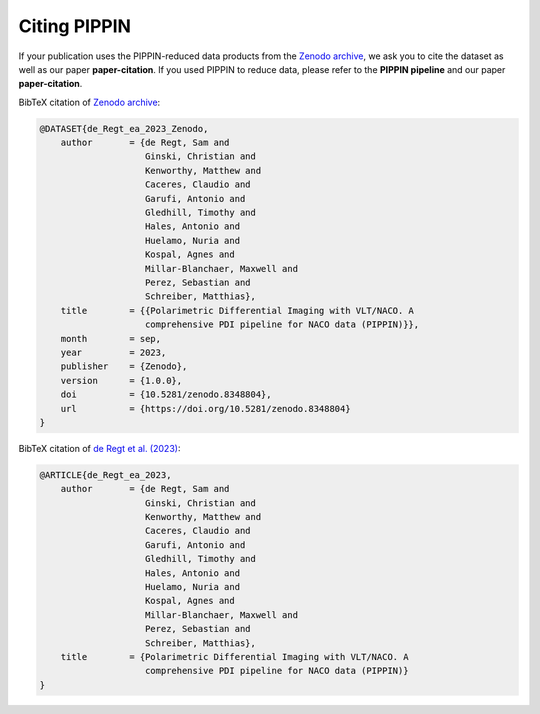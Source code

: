 
Citing PIPPIN
=============

If your publication uses the PIPPIN-reduced data products from the `Zenodo archive <https://doi.org/10.5281/zenodo.8348803>`_, we ask you to cite the dataset as well as our paper **paper-citation**. If you used PIPPIN to reduce data, please refer to the **PIPPIN pipeline** and our paper **paper-citation**. 

BibTeX citation of `Zenodo archive <https://doi.org/10.5281/zenodo.8348803>`_:

.. code-block:: bib

    @DATASET{de_Regt_ea_2023_Zenodo,
        author       = {de Regt, Sam and
                        Ginski, Christian and
                        Kenworthy, Matthew and
                        Caceres, Claudio and
                        Garufi, Antonio and
                        Gledhill, Timothy and
                        Hales, Antonio and
                        Huelamo, Nuria and
                        Kospal, Agnes and
                        Millar-Blanchaer, Maxwell and
                        Perez, Sebastian and
                        Schreiber, Matthias},
        title        = {{Polarimetric Differential Imaging with VLT/NACO. A 
                        comprehensive PDI pipeline for NACO data (PIPPIN)}},
        month        = sep,
        year         = 2023,
        publisher    = {Zenodo},
        version      = {1.0.0},
        doi          = {10.5281/zenodo.8348804},
        url          = {https://doi.org/10.5281/zenodo.8348804}
    }
BibTeX citation of `de Regt et al. (2023) <https://www.aanda.org/10.1051/0004-6361/202348736%20>`_:

.. code-block:: bib

    @ARTICLE{de_Regt_ea_2023,
        author       = {de Regt, Sam and
                        Ginski, Christian and
                        Kenworthy, Matthew and
                        Caceres, Claudio and
                        Garufi, Antonio and
                        Gledhill, Timothy and
                        Hales, Antonio and
                        Huelamo, Nuria and
                        Kospal, Agnes and
                        Millar-Blanchaer, Maxwell and
                        Perez, Sebastian and
                        Schreiber, Matthias},
        title        = {Polarimetric Differential Imaging with VLT/NACO. A 
                        comprehensive PDI pipeline for NACO data (PIPPIN)}
    }